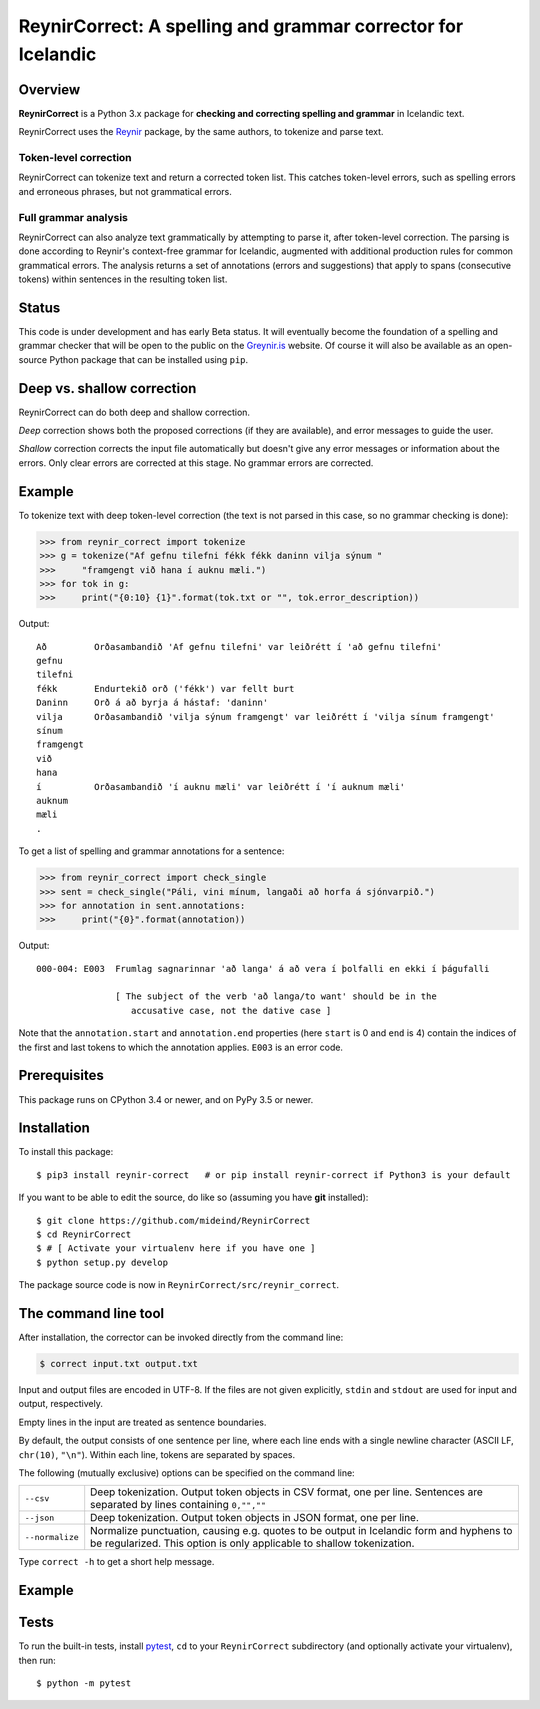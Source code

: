 =============================================================
ReynirCorrect: A spelling and grammar corrector for Icelandic
=============================================================

.. start-badges

.. image:: https://travis-ci.com/mideind/ReynirCorrect.svg?branch=master
    :target: https://travis-ci.com/mideind/ReynirCorrect

.. end-badges

********
Overview
********

**ReynirCorrect** is a Python 3.x package for
**checking and correcting spelling and grammar** in Icelandic text.

ReynirCorrect uses the `Reynir <https://pypi.org/project/reynir/>`_ package,
by the same authors, to tokenize and parse text.

Token-level correction
----------------------

ReynirCorrect can tokenize text and return a corrected token list.
This catches token-level errors, such as spelling errors and erroneous
phrases, but not grammatical errors.

Full grammar analysis
---------------------

ReynirCorrect can also analyze text grammatically by attempting to parse
it, after token-level correction. The parsing is done according to Reynir's
context-free grammar for Icelandic, augmented with additional production
rules for common grammatical errors. The analysis returns a set of annotations
(errors and suggestions) that apply to spans (consecutive tokens) within
sentences in the resulting token list.

******
Status
******

This code is under development and has early Beta status. It will eventually
become the foundation of a spelling and grammar checker that will be open
to the public on the `Greynir.is <https://greynir.is>`_ website.
Of course it will also be available as an open-source Python package
that can be installed using ``pip``.

***************************
Deep vs. shallow correction
***************************
ReynirCorrect can do both deep and shallow correction.

*Deep* correction shows both the proposed corrections (if they are available), 
and error messages to guide the user.

*Shallow* correction corrects the input file automatically but doesn't give any error messages 
or information about the errors. Only clear errors are corrected at this stage. 
No grammar errors are corrected.


*******
Example
*******

To tokenize text with deep token-level correction (the text is not parsed
in this case, so no grammar checking is done):

>>> from reynir_correct import tokenize
>>> g = tokenize("Af gefnu tilefni fékk fékk daninn vilja sýnum "
>>>     "framgengt við hana í auknu mæli.")
>>> for tok in g:
>>>     print("{0:10} {1}".format(tok.txt or "", tok.error_description))

Output::

   Að         Orðasambandið 'Af gefnu tilefni' var leiðrétt í 'að gefnu tilefni'
   gefnu
   tilefni
   fékk       Endurtekið orð ('fékk') var fellt burt
   Daninn     Orð á að byrja á hástaf: 'daninn'
   vilja      Orðasambandið 'vilja sýnum framgengt' var leiðrétt í 'vilja sínum framgengt'
   sínum
   framgengt
   við
   hana
   í          Orðasambandið 'í auknu mæli' var leiðrétt í 'í auknum mæli'
   auknum
   mæli
   .

To get a list of spelling and grammar annotations for a sentence:

>>> from reynir_correct import check_single
>>> sent = check_single("Páli, vini mínum, langaði að horfa á sjónvarpið.")
>>> for annotation in sent.annotations:
>>>     print("{0}".format(annotation))

Output::

   000-004: E003  Frumlag sagnarinnar 'að langa' á að vera í þolfalli en ekki í þágufalli

                  [ The subject of the verb 'að langa/to want' should be in the
                     accusative case, not the dative case ]

Note that the ``annotation.start`` and ``annotation.end`` properties
(here ``start`` is 0 and ``end`` is 4) contain the indices of the first
and last tokens to which the annotation applies. ``E003`` is an error code.

*************
Prerequisites
*************

This package runs on CPython 3.4 or newer, and on PyPy 3.5 or newer.

************
Installation
************

To install this package::

    $ pip3 install reynir-correct   # or pip install reynir-correct if Python3 is your default

If you want to be able to edit the source, do like so
(assuming you have **git** installed)::

    $ git clone https://github.com/mideind/ReynirCorrect
    $ cd ReynirCorrect
    $ # [ Activate your virtualenv here if you have one ]
    $ python setup.py develop

The package source code is now in ``ReynirCorrect/src/reynir_correct``.


*********************
The command line tool
*********************
After installation, the corrector can be invoked directly from the command line:

.. code-block:: console

    $ correct input.txt output.txt

Input and output files are encoded in UTF-8. If the files are not
given explicitly, ``stdin`` and ``stdout`` are used for input and output,
respectively.

Empty lines in the input are treated as sentence boundaries.

By default, the output consists of one sentence per line, where each
line ends with a single newline character (ASCII LF, ``chr(10)``, ``"\n"``).
Within each line, tokens are separated by spaces.

The following (mutually exclusive) options can be specified
on the command line:

+-------------------+---------------------------------------------------+
| | ``--csv``       | Deep tokenization. Output token objects in CSV    |
|                   | format, one per line. Sentences are separated by  |
|                   | lines containing ``0,"",""``                      |
+-------------------+---------------------------------------------------+
| | ``--json``      | Deep tokenization. Output token objects in JSON   |
|                   | format, one per line.                             |
+-------------------+---------------------------------------------------+
| | ``--normalize`` | Normalize punctuation, causing e.g. quotes to be  |
|                   | output in Icelandic form and hyphens to be        |
|                   | regularized. This option is only applicable to    |
|                   | shallow tokenization.                             |
+-------------------+---------------------------------------------------+

Type ``correct -h`` to get a short help message.

*******
Example
*******
.. code-block:: console
  $ echo "Atvinuleysi jókst um 3%" | correct
  Atvinnuleysi jókst um 3%

  $ echo "Barnið vil grænann lit" | correct --csv
  6,"Barnið",""
  6,"vil",""
  6,"grænan",""
  6,"lit",""
  0,"",""

  $ echo "Pakkin er fyrir hestin" | correct --json
  {"k":"BEGIN SENT"}
  {"k":"WORD","t":"Pakkinn"}
  {"k":"WORD","t":"er"}
  {"k":"WORD","t":"fyrir"}
  {"k":"WORD","t":"hestinn"}
  {"k":"END SENT"}

*****
Tests
*****

To run the built-in tests, install `pytest <https://docs.pytest.org/en/latest/>`_,
``cd`` to your ``ReynirCorrect`` subdirectory (and optionally activate your
virtualenv), then run::

    $ python -m pytest

